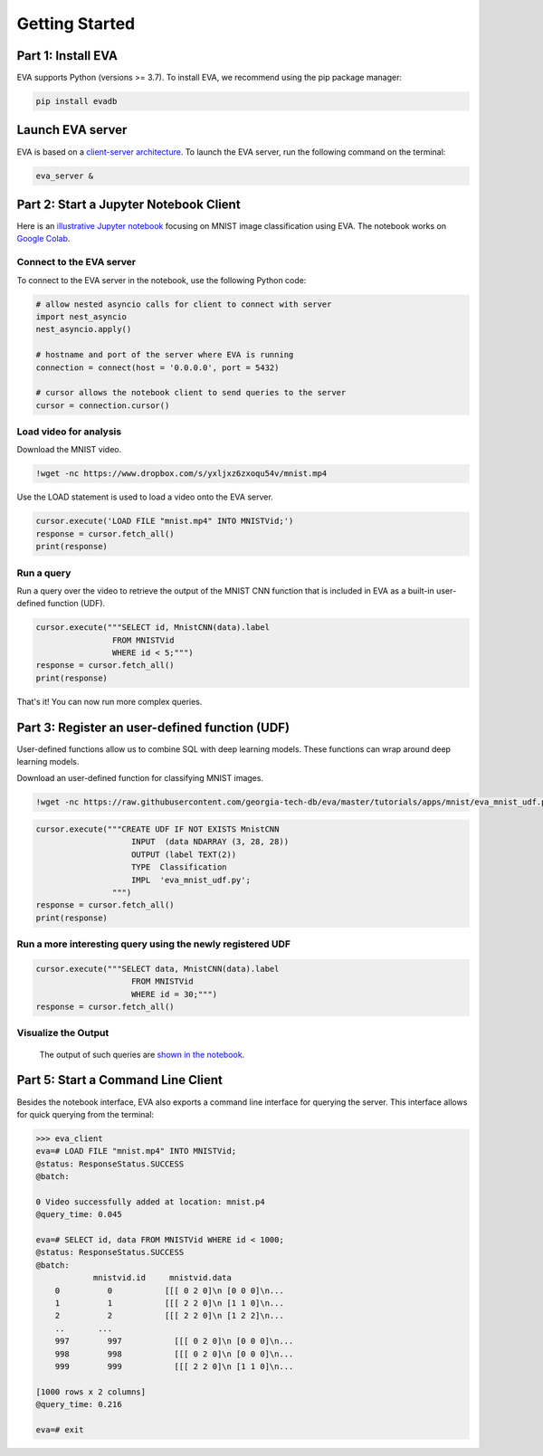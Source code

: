 .. _guide-getstarted:

Getting Started
====

Part 1: Install EVA
----

EVA supports Python (versions >= 3.7). To install EVA, we recommend using the pip package manager:

.. code-block:: bash

    pip install evadb


Launch EVA server
----

EVA is based on a `client-server architecture <https://www.postgresql.org/docs/15/tutorial-arch.html>`_. To launch the EVA server, run the following command on the terminal:

.. code-block:: bash

    eva_server &

Part 2: Start a Jupyter Notebook Client
----

Here is an `illustrative Jupyter notebook <https://evadb.readthedocs.io/en/latest/source/tutorials/01-mnist.html>`_ focusing on MNIST image classification using EVA. The notebook works on `Google Colab <https://colab.research.google.com/github/georgia-tech-db/eva/blob/master/tutorials/01-mnist.ipynb>`_. 

Connect to the EVA server
~~~~

To connect to the EVA server in the notebook, use the following Python code:

.. code-block:: python

    # allow nested asyncio calls for client to connect with server
    import nest_asyncio
    nest_asyncio.apply()

    # hostname and port of the server where EVA is running
    connection = connect(host = '0.0.0.0', port = 5432)

    # cursor allows the notebook client to send queries to the server
    cursor = connection.cursor()

Load video for analysis
~~~~

Download the MNIST video.

.. code-block:: bash

    !wget -nc https://www.dropbox.com/s/yxljxz6zxoqu54v/mnist.mp4

Use the LOAD statement is used to load a video onto the EVA server. 

.. code-block:: python

    cursor.execute('LOAD FILE "mnist.mp4" INTO MNISTVid;')
    response = cursor.fetch_all()
    print(response)

Run a query
~~~~

Run a query over the video to retrieve the output of the MNIST CNN function that is included in EVA as a built-in user-defined function (UDF).

.. code-block:: python

    cursor.execute("""SELECT id, MnistCNN(data).label 
                    FROM MNISTVid 
                    WHERE id < 5;""")
    response = cursor.fetch_all()
    print(response)

That's it! You can now run more complex queries.

Part 3: Register an user-defined function (UDF)
----

User-defined functions allow us to combine SQL with deep learning models. These functions can wrap around deep learning models. 

Download an user-defined function for classifying MNIST images.

.. code-block:: bash

    !wget -nc https://raw.githubusercontent.com/georgia-tech-db/eva/master/tutorials/apps/mnist/eva_mnist_udf.py

.. code-block:: python

    cursor.execute("""CREATE UDF IF NOT EXISTS MnistCNN
                        INPUT  (data NDARRAY (3, 28, 28))
                        OUTPUT (label TEXT(2))
                        TYPE  Classification
                        IMPL  'eva_mnist_udf.py';
                    """)
    response = cursor.fetch_all()
    print(response)

Run a more interesting query using the newly registered UDF
~~~~

.. code-block:: python

    cursor.execute("""SELECT data, MnistCNN(data).label 
                        FROM MNISTVid
                        WHERE id = 30;""")
    response = cursor.fetch_all()

Visualize the Output
~~~~

    The output of such queries are `shown in the notebook <https://evadb.readthedocs.io/en/latest/source/tutorials/01-mnist.html#visualize-output-of-query-on-the-video>`_.


Part 5: Start a Command Line Client
----

Besides the notebook interface, EVA also exports a command line interface for querying the server. This interface allows for quick querying from the terminal:

.. code-block:: bash

    >>> eva_client
    eva=# LOAD FILE "mnist.mp4" INTO MNISTVid;
    @status: ResponseStatus.SUCCESS
    @batch:

    0 Video successfully added at location: mnist.p4
    @query_time: 0.045

    eva=# SELECT id, data FROM MNISTVid WHERE id < 1000;
    @status: ResponseStatus.SUCCESS
    @batch:
                mnistvid.id     mnistvid.data 
        0          0           [[[ 0 2 0]\n [0 0 0]\n...         
        1          1           [[[ 2 2 0]\n [1 1 0]\n...         
        2          2           [[[ 2 2 0]\n [1 2 2]\n...         
        ..       ...
        997        997           [[[ 0 2 0]\n [0 0 0]\n...         
        998        998           [[[ 0 2 0]\n [0 0 0]\n...         
        999        999           [[[ 2 2 0]\n [1 1 0]\n...         

    [1000 rows x 2 columns]
    @query_time: 0.216  

    eva=# exit